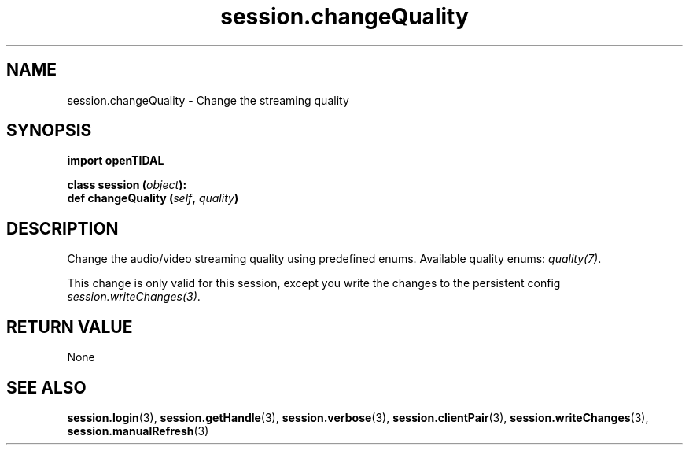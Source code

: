 .TH session.changeQuality 3 "29 Jan 2021" "pyopenTIDAL 1.0.1" "pyopenTIDAL Manual"
.SH NAME
session.changeQuality \- Change the streaming quality
.SH SYNOPSIS
.B import openTIDAL

.nf
.BI "class session (" object "):"
.BI "    def changeQuality (" self ", " quality ")"
.fi
.SH DESCRIPTION
Change the audio/video streaming quality using predefined enums.
Available quality enums: \fIquality(7)\fP. 
 
This change is only valid for this session, except you write the changes to the persistent config \fIsession.writeChanges(3)\fP.
.SH RETURN VALUE
None
.SH "SEE ALSO"
.BR session.login "(3), " session.getHandle "(3), " session.verbose "(3), "
.BR session.clientPair "(3), " session.writeChanges "(3), " session.manualRefresh "(3) "

